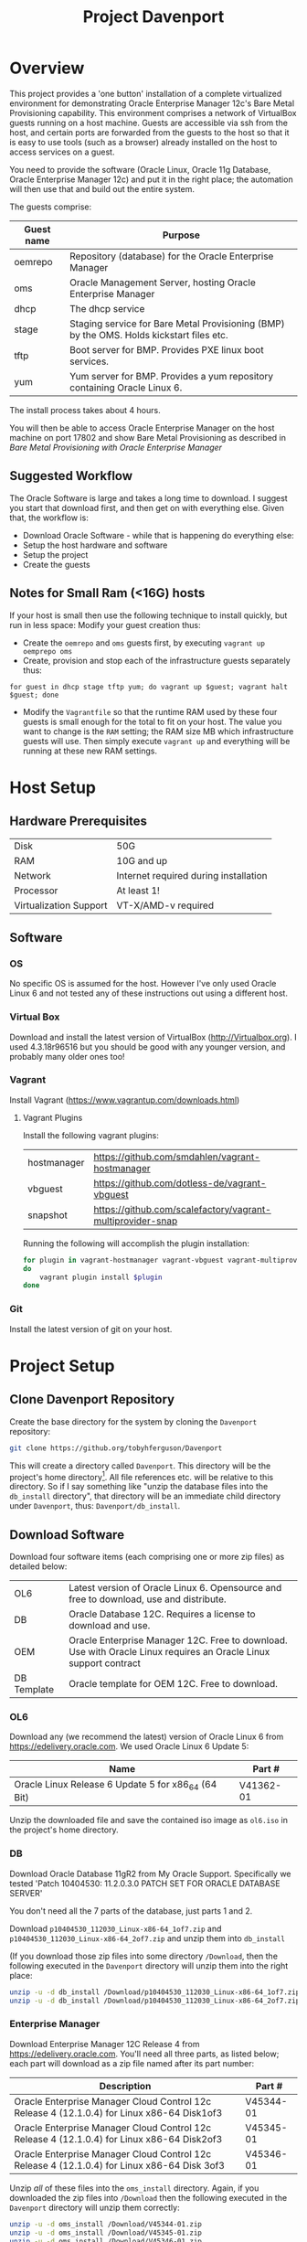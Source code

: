 #+TITLE: Project Davenport
#+STARTUP: showall nohideblocks
* Overview
This project provides a 'one button' installation of a complete virtualized environment for demonstrating Oracle Enterprise Manager 12c's Bare Metal Provisioning capability. This environment comprises a network of VirtualBox guests running on a host machine. Guests are accessible via ssh from the host, and certain ports are forwarded from the guests to the host so that it is easy to use tools (such as a browser) already installed on the host to access services on a guest.

You need to provide the software (Oracle Linux, Oracle 11g Database, Oracle Enterprise Manager 12c) and put it in the right place; the automation will then use that and build out the entire system.

The guests comprise:
| Guest name | Purpose                                                                                  |
|------------+------------------------------------------------------------------------------------------|
| oemrepo    | Repository (database) for the Oracle Enterprise Manager                                  |
| oms        | Oracle Management Server, hosting Oracle Enterprise Manager                              |
| dhcp       | The dhcp service                                                                         |
| stage      | Staging service for Bare Metal Provisioning (BMP) by the OMS. Holds kickstart files etc. |
| tftp       | Boot server for BMP. Provides PXE linux boot services.                                   |
| yum        | Yum server for BMP. Provides a yum repository containing Oracle Linux 6.                 |

The install process takes about 4 hours.

You will then be able to access Oracle Enterprise Manager on the host machine on port 17802 and show Bare Metal Provisioning as described in [[docs/Bare_Metal_Provisioning_With_Oracle_Enterprise_Manager.org][Bare Metal Provisioning with Oracle Enterprise Manager]]
** Suggested Workflow
The Oracle Software is large and takes a long time to download. I suggest you start that download first, and then get on with everything else. Given that, the workflow is:
+ Download Oracle Software - while that is happening do everything else:
+ Setup the host hardware and software
+ Setup the project
+ Create the guests
** Notes for Small Ram (<16G) hosts
If your host is small then use the following technique to install quickly, but run in less space: Modify your guest creation thus:
+ Create the =oemrepo= and =oms= guests first, by executing =vagrant up oemprepo oms=
+ Create, provision and stop each of the infrastructure guests separately thus:
#+BEGIN_SRC 
for guest in dhcp stage tftp yum; do vagrant up $guest; vagrant halt $guest; done
#+END_SRC
+ Modify the =Vagrantfile= so that the runtime RAM used by these four guests is small enough for the total to fit on your host. The value you want to change is the =RAM= setting; the RAM size MB which infrastructure guests will use. Then simply execute =vagrant up= and everything will be running at these new RAM settings.
* Host Setup
** Hardware Prerequisites
| Disk | 50G|
| RAM | 10G and up|
| Network | Internet required during installation|
| Processor | At least 1!|
| Virtualization Support | VT-X/AMD-v required|
** Software
*** OS
No specific OS is assumed for the host. However I've only used Oracle Linux 6 and not tested any of these instructions out using a different host.
*** Virtual Box
Download and install the latest version of VirtualBox (http://Virtualbox.org). I used 4.3.18r96516 but you should be good with any younger version, and probably many older ones too!
*** Vagrant
Install Vagrant (https://www.vagrantup.com/downloads.html)

**** Vagrant Plugins
Install the following vagrant plugins:
| hostmanager | https://github.com/smdahlen/vagrant-hostmanager|
| vbguest | https://github.com/dotless-de/vagrant-vbguest|
| snapshot | https://github.com/scalefactory/vagrant-multiprovider-snap|
Running the following will accomplish the plugin installation:
#+BEGIN_SRC sh
for plugin in vagrant-hostmanager vagrant-vbguest vagrant-multiprovider-snap
do
    vagrant plugin install $plugin
done
#+END_SRC

*** Git
Install the latest version of git on your host.
* Project Setup
** Clone Davenport Repository
Create the base directory for the system by cloning the =Davenport= repository:
#+BEGIN_SRC sh
git clone https://github.org/tobyhferguson/Davenport
#+END_SRC
This will create a directory called =Davenport=. This directory will be the project's home directory[fn:1]. All file references etc. will be relative to this directory. So if I say something like "unzip the database files into the =db_install= directory", that directory will be an immediate child directory under =Davenport=, thus: =Davenport/db_install=. 

** Download Software
Download four software items (each comprising one or more zip files) as detailed below:
| OL6 | Latest version of Oracle Linux 6. Opensource and free to download, use and distribute.|
| DB | Oracle Database 12C. Requires a license to download and use.|
| OEM | Oracle Enterprise Manager 12C. Free to download. Use with Oracle Linux requires an Oracle Linux support contract |
| DB Template | Oracle template for OEM 12C. Free to download.|

*** OL6
Download any (we recommend the latest) version of Oracle Linux 6 from https://edelivery.oracle.com. We used Oracle Linux 6 Update 5:
| Name                                                | Part #    |
|-----------------------------------------------------+-----------|
| Oracle Linux Release 6 Update 5 for x86_64 (64 Bit) | V41362-01 |

Unzip the downloaded file and save the contained iso image as =ol6.iso= in the project's home directory.
*** DB
Download Oracle Database 11gR2 from My Oracle Support. Specifically we tested 'Patch 10404530: 11.2.0.3.0 PATCH SET FOR ORACLE DATABASE SERVER'

You don't need all the 7 parts of the database, just parts 1 and 2.

Download =p10404530_112030_Linux-x86-64_1of7.zip= and =p10404530_112030_Linux-x86-64_2of7.zip= and unzip them into =db_install=

(If you download those zip files into some directory =/Download=, then the following executed in the =Davenport= directory will unzip them into the right place:
#+BEGIN_SRC sh
unzip -u -d db_install /Download/p10404530_112030_Linux-x86-64_1of7.zip
unzip -u -d db_install /Download/p10404530_112030_Linux-x86-64_2of7.zip
#+END_SRC
*** Enterprise Manager
Download Enterprise Manager 12C Release 4 from https://edelivery.oracle.com. You'll need all three parts, as listed below; each part will download as a zip file named after its part number:

| Description                                                                                 | Part #    |
|---------------------------------------------------------------------------------------------+-----------|
| Oracle Enterprise Manager Cloud Control 12c Release 4 (12.1.0.4) for Linux x86-64 Disk1of3  | V45344-01 |
| Oracle Enterprise Manager Cloud Control 12c Release 4 (12.1.0.4) for Linux x86-64 Disk2of3  | V45345-01 |
| Oracle Enterprise Manager Cloud Control 12c Release 4 (12.1.0.4) for Linux x86-64 Disk 3of3 | V45346-01 | 

Unzip /all/ of these files into the =oms_install= directory. Again, if you downloaded the zip files into =/Download= then the following executed in the =Davenport= directory will unzip them correctly:
#+BEGIN_SRC sh
unzip -u -d oms_install /Download/V45344-01.zip
unzip -u -d oms_install /Download/V45345-01.zip
unzip -u -d oms_install /Download/V45346-01.zip
#+END_SRC
*** DB Template
We use a DB template to construct the OEM repository. This template ensures that (almost) all the parts are configured and constructed correctly (we do have to apply a patch later on to cope with a partition issue, but that gets applied automatically as part of the provisioning system).

Download the DB template from http://www.oracle.com/technetwork/oem/enterprise-manager/downloads/db-templates-1959276.html. Specifically you'll need the template called '11.2.0.3 DB Template for EM 12.1.0.3 on Linux x86-64'. Download this template as a zip file into the =Davenport= directory. The zip file must be called '11.2.0.3_Database_Template_for_EM12_1_0_4_Linux_x64.zip'. Leave the file in its zipped format - it gets unzipped /inside/ the =oemrepo= vm during database construction.

You'll be setup correctly if your Davenport directory has the following content:
#+BEGIN_SRC sh
[toby@dell-server-2 Davenport] ls -l
total 4252360
-rw-r--r--.  1 toby toby  219488303 Dec  9 08:34 11.2.0.3_Database_Template_for_EM12_1_0_4_Linux_x64.zip
drwxr-xr-x.  8 toby toby       4096 Dec 17 10:22 db_install
-rw-r--r--.  1 toby toby 3885117440 Dec 18 07:46 ol6.iso
drwxr-xr-x. 11 toby toby       4096 Dec 17 10:13 oms_install
-rw-r--r--.  1 toby toby       6679 Dec 30 14:05 README.org
-rw-rw-r--.  1 toby toby       3740 Dec 29 11:05 Vagrantfile
#+END_SRC
(There're a bunch of hidden directories too, but they're for "internal" use, so I haven't shown those here)
* Creating the Guests
With everything performed above (host hardware checked; host software installed; project and its software downloaded and ready) then creating the guests is fully automated:
** Initial provision
#+BEGIN_SRC sh
cd Davenport
vagrant up
#+END_SRC
Vagrant will do its magic along with Virtualbox and setup the basic VMs. It will use the contents of the /Vagrantfile/ and the referenced scripts (in those hidden directories mentioned above) to provision each of the VMs with its respective service:
| Guest name | Purpose                                                                                  |
|------------+------------------------------------------------------------------------------------------|
| oemrepo    | Repository (database) for the Oracle Enterprise Manager                                  |
| oms        | Oracle Management Server, hosting Oracle Enterprise Manager                              |
| dhcp       | The dhcp service                                                                         |
| stage      | Staging service for Bare Metal Provisioning (BMP) by the OMS. Holds kickstart files etc. |
| tftp       | Boot server for BMP. Provides PXE linux boot services.                                   |
| yum        | Yum server for BMP. Provides a yum repository containing Oracle Linux 6.                 |

All these VMs are "standard" vagrant VMs - the =root= and =vagrant= users have the password 'vagrant'. There is also an 'oracle' user, whose password is 'oracle'. The project directory (=Davenport=) is mounted inside each VM at =/vagrant=. 

The =dhcp=, =stage=, =tftp= & =yum= servers are all managed by the OMS, and so have agents running on them.

This process takes of the order of 2 to 3 hours (with the bulk of that time being the OMS installation). 

Once created each of these guests can be accessed via ssh from the =Davenport= directory by simply executing =vagrant ssh <guestname>= (e.g. =vagrant ssh oms=). 

All of the guests have two adapters, attached thus:
| Adapter | Eth port | Network                                                           |
|---------+----------+-------------------------------------------------------------------|
|       1 | eth0     | NAT, through which ssh and other access is possible from the host |
|       2 | eth1     | Host Only Network, for communicating with other guests            |
** Post provisioning
Once the provisioning has completed then halt all the machines and snapshot them, thus:
#+BEGIN_SRC sh
vagrant halt
vagrant snap take --name Post_Provision
#+END_SRC
This will provide you a snapshot (called /Post_Provision/) for all of the machines. At any point you can do a =vagrant snap rollback --name Post_Provision= and it will revert you to this point in time.

We will use snapshots at other points to ensure we don't lose our work.

During creation and installation of the =oms= host a file, =oem_setupinfo.txt= will be created that contains information about how to communicate with Oracle Enterprise Manager. Note that the URLS contained in that document are only valid /within/ the host only network that the guests' Adpater 2 is attached to. 

To make it easy to use a browser on the host or your own machine (if the host is remote) we've forwarded port 7802 from the =oms= guest to port =17802= on the host. Once the =oms= is up and running you can access the OEM GUI using an url of the form  =https://HOST:17802/em= where =HOST= will be the address (hostname or ipaddress) of the host machine.
* Bare Metal Provisioning (BMP) Process
The BMP process is documented in the [[docs/Bare_Metal_Provisioning_With_Oracle_Enterprise_Manager.org][Bare Metal Provisioning with Oracle Enterprise Manager]] file

* Footnotes

[fn:1] The name of this directory is not important, but for ease of explanation I shall refer to it as =Davenport= or the /project's home directory/


